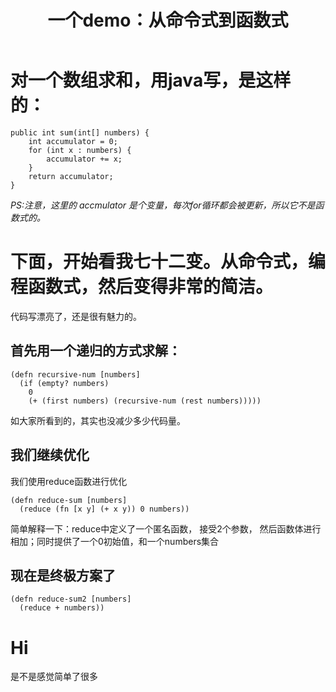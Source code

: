 #+TITLE: 一个demo：从命令式到函数式

* 对一个数组求和，用java写，是这样的：
#+BEGIN_SRC
    public int sum(int[] numbers) {
        int accumulator = 0;
        for (int x : numbers) {
            accumulator += x;
        }
        return accumulator;
    }
#+END_SRC

/PS:注意，这里的 accmulator 是个变量，每次for循环都会被更新，所以它不是函数式的。/

* 下面，开始看我七十二变。从命令式，编程函数式，然后变得非常的简洁。
代码写漂亮了，还是很有魅力的。

** 首先用一个递归的方式求解：
#+BEGIN_SRC 
(defn recursive-num [numbers]
  (if (empty? numbers)
    0
    (+ (first numbers) (recursive-num (rest numbers)))))
#+END_SRC
如大家所看到的，其实也没减少多少代码量。
** 我们继续优化
我们使用reduce函数进行优化
#+BEGIN_SRC 
(defn reduce-sum [numbers]
  (reduce (fn [x y] (+ x y)) 0 numbers))
#+END_SRC
简单解释一下：reduce中定义了一个匿名函数， 接受2个参数， 然后函数体进行相加；同时提供了一个0初始值，和一个numbers集合

** 现在是终极方案了
#+BEGIN_SRC 
(defn reduce-sum2 [numbers]
  (reduce + numbers))
#+END_SRC

* Hi
是不是感觉简单了很多


